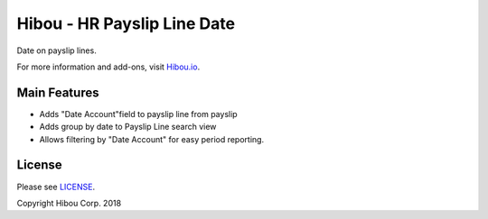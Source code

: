 ****************************
Hibou - HR Payslip Line Date
****************************

Date on payslip lines.

For more information and add-ons, visit `Hibou.io <https://hibou.io/docs/hibou-odoo-suite-1/date-on-payslip-lines-125>`_.


=============
Main Features
=============

* Adds "Date Account"field to payslip line from payslip
* Adds group by date to Payslip Line search view
* Allows filtering by "Date Account" for easy period reporting.

.. image:: https://user-images.githubusercontent.com/15882954/45655034-06181300-ba93-11e8-8697-d54ce4f6b8b0.png
    :alt: 'Payslips Grouped by Account Date'
    :width: 988
    :align: left

.. image:: https://user-images.githubusercontent.com/15882954/45655200-c998e700-ba93-11e8-9388-be5ecfa06b76.png
    :alt: 'Payslips Filter by Date Account'



=======
License
=======

Please see `LICENSE <https://github.com/hibou-io/hibou-odoo-suite/blob/11.0/LICENSE>`_.

Copyright Hibou Corp. 2018